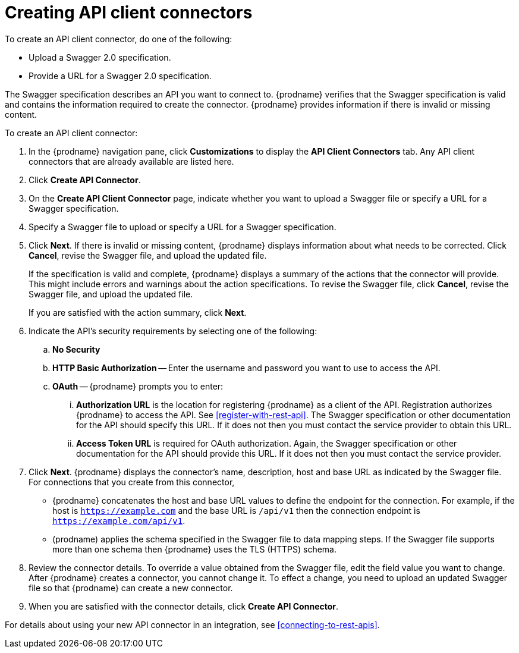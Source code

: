 [id='creating-api-connectors']
= Creating API client connectors

To create an API client connector, do one of the following:

* Upload a Swagger 2.0 specification.
* Provide a URL for a Swagger 2.0 specification.

The Swagger specification describes an API you want to connect to.  
{prodname} verifies that the Swagger specification is valid and contains 
the information required to create the connector. {prodname} provides 
information if there is invalid or missing content. 

To create an API client connector:

. In the {prodname} navigation pane, click *Customizations* to display
the *API Client Connectors* tab. Any API client connectors that are
already available are listed here. 
. Click *Create API Connector*. 
. On the *Create API Client Connector* page, indicate whether you want
to upload a Swagger file or specify a URL for a Swagger specification. 
. Specify a Swagger file to upload or specify a URL for a Swagger 
specification. 
. Click *Next*. If there is invalid or missing content, {prodname} 
displays information about what needs to be corrected. Click *Cancel*,
revise the Swagger file, and upload the updated file. 
+
If the specification is valid and complete, {prodname} displays a summary of 
the actions that the connector will provide. This might include errors and 
warnings about the action specifications. To revise the Swagger file, 
click *Cancel*, revise the Swagger file, and upload the updated file. 
+
If you are satisfied with the action summary, click *Next*.
. Indicate the API's security requirements by selecting one of the 
following:
.. *No Security* 
.. *HTTP Basic Authorization* -- Enter the username and password you 
want to use to access the API. 
.. *OAuth* -- {prodname} prompts you to enter:
... *Authorization URL* is the location for registering {prodname} as
a client of the API. Registration authorizes {prodname} to access the API.
See <<register-with-rest-api>>. The Swagger specification or other 
documentation for the API should specify this URL. If it does not then 
you must contact the service provider to obtain this URL. 
... *Access Token URL* is required for OAuth authorization. Again, the
Swagger specification or other documentation for the API should provide 
this URL. If it does not then you must contact the service provider. 
. Click *Next*. {prodname} displays the connector's name, 
description, host and base URL as indicated by the Swagger file. 
For connections that you create from this connector, 
+
** {prodname} 
concatenates the host and base URL values to define the endpoint for
the connection. For example, if the host is `https://example.com` and
the base URL is `/api/v1` then the connection endpoint is
`https://example.com/api/v1`.
** (prodname) applies  the schema specified in the Swagger file to data 
mapping steps. If the Swagger file supports more than one schema then {prodname} 
uses the TLS (HTTPS) schema. 
. Review the connector details. To override a value obtained from
the Swagger file, edit the field value you want to change. 
After {prodname} creates a connector, 
you cannot change it. To effect a change, you need to upload an updated
Swagger file so that {prodname} can create a new connector. 
. When you are satisfied with the connector details, click *Create API Connector*. 

For details about using your new API connector in an integration, see 
<<connecting-to-rest-apis>>. 
